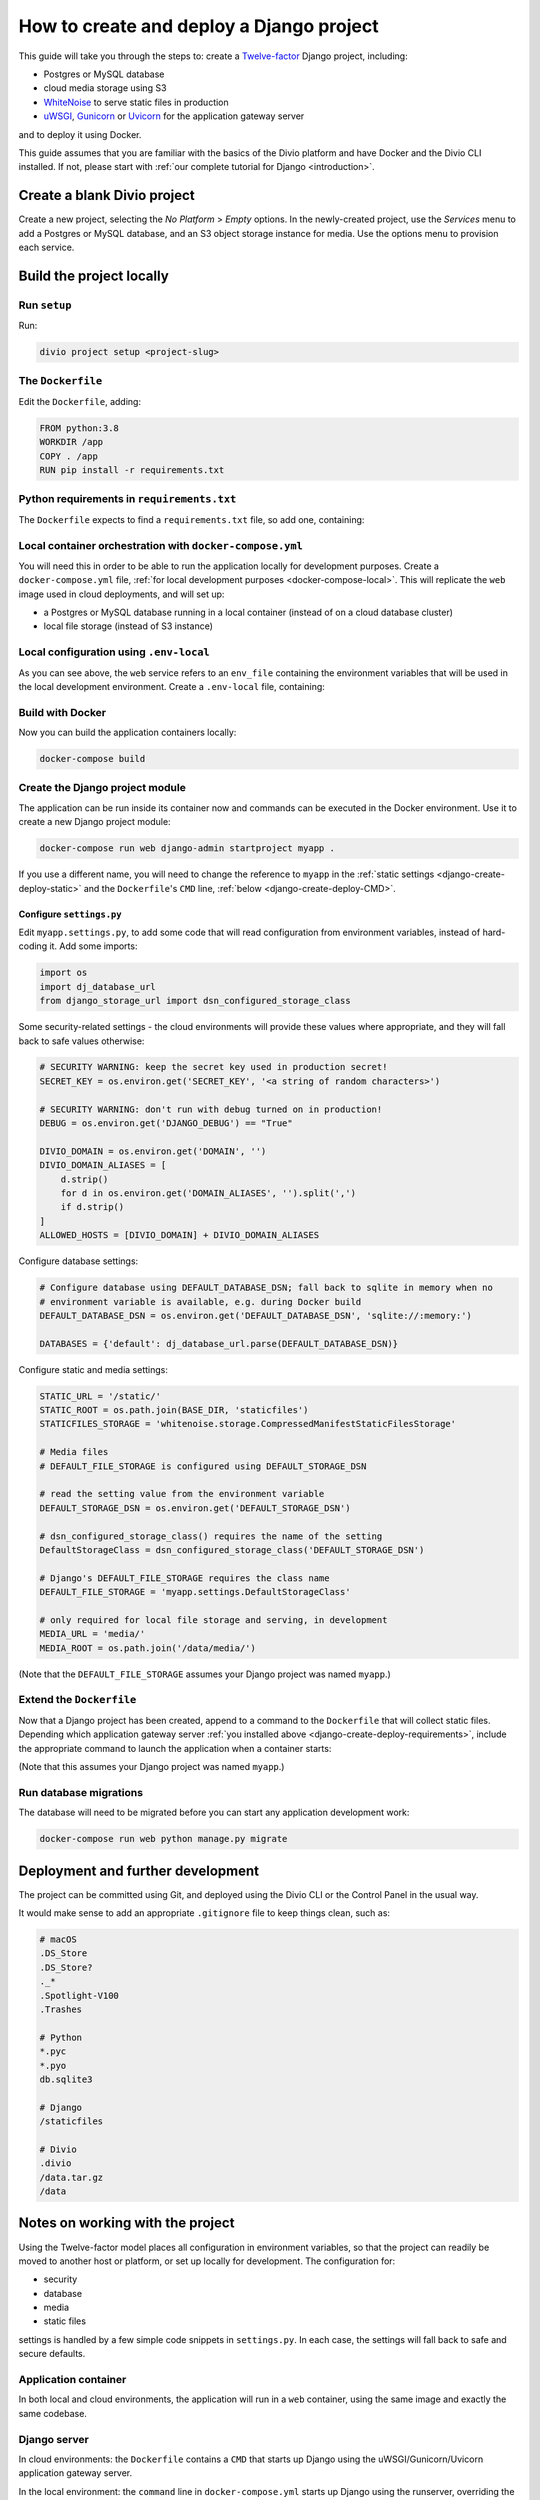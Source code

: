 ..  _django-create-deploy:

.. meta::
   :description:
       This guide explains step-by-step how to create and deploy a Twelve-factor Django project including Postgre or
       MySQL, and cloud media storage using S3, with Docker.
   :keywords: Docker, Django, Postgres, MySQL, S3


How to create and deploy a Django project
===========================================================================================

This guide will take you through the steps to: create a `Twelve-factor <https://www.12factor.net/config>`_ Django project, including:

* Postgres or MySQL database
* cloud media storage using S3
* `WhiteNoise <http://whitenoise.evans.io>`_ to serve static files in production
* `uWSGI <https://uwsgi-docs.readthedocs.io>`_, `Gunicorn <https://docs.gunicorn.org>`_ or `Uvicorn
  <https://www.uvicorn.org>`_ for the application gateway server

and to deploy it using Docker.

This guide assumes that you are familiar with the basics of the Divio platform and have Docker and the Divio CLI
installed. If not, please start with :ref:`our complete tutorial for Django <introduction>`.


Create a blank Divio project
----------------------------

Create a new project, selecting the *No Platform* > *Empty* options. In the newly-created project, use the *Services*
menu to add a Postgres or MySQL database, and an S3 object storage instance for media. Use the options menu to
provision each service.


Build the project locally
--------------------------

Run ``setup``
~~~~~~~~~~~~~

Run:

..  code-block:: bash

    divio project setup <project-slug>


The ``Dockerfile``
~~~~~~~~~~~~~~~~~~~~~~~~~~~

Edit the ``Dockerfile``, adding:

..  code-block:: Dockerfile

    FROM python:3.8
    WORKDIR /app
    COPY . /app
    RUN pip install -r requirements.txt


..  _django-create-deploy-requirements:

Python requirements in ``requirements.txt``
~~~~~~~~~~~~~~~~~~~~~~~~~~~~~~~~~~~~~~~~~~~

The ``Dockerfile`` expects to find a ``requirements.txt`` file, so add one, containing:

..  code-block:: Dockerfile
    :emphasize-lines: 7-9, 11-14

    django>=3.1,<3.2
    dj-database-url==0.5.0
    django-storage-url==0.5.0
    whitenoise==5.2.0
    boto3==1.14.49

    # Select one of the following for the database
    psycopg2==2.8.5
    mysqlclient==2.0.1

    # Select one of the following for the gateway server
    uwsgi==2.0.19.1
    uvicorn==0.11.8
    gunicorn==20.0.4


Local container orchestration with ``docker-compose.yml``
~~~~~~~~~~~~~~~~~~~~~~~~~~~~~~~~~~~~~~~~~~~~~~~~~~~~~~~~~~

You will need this in order to be able to run the application locally for development purposes. Create a
``docker-compose.yml`` file, :ref:`for local development purposes <docker-compose-local>`. This will replicate the
``web`` image used in cloud deployments, and will set up:

* a Postgres or MySQL database running in a local container (instead of on a cloud database cluster)
* local file storage (instead of S3 instance)

..  code-block:: yaml
    :emphasize-lines: 17-19, 23-43

    version: "2.4"
    services:
      web:
        # the application's web service (container) will use an image based on our Dockerfile
        build: "."
        # map the internal port 80 to port 8000 on the host
        ports:
          - "8000:80"
        # map the host directory to app (which allows us to see and edit files inside the container)
        volumes:
          - ".:/app:rw"
          - "./data:/data:rw"
        # the default command to run wheneve the container is launched
        command: python manage.py runserver 0.0.0.0:80
        # the URL 'postgres' or 'mysql' will point to the application's db service
        links:
          # select one of the following for the database
          - "db:postgres"
          - "db:mysql"
        env_file: .env-local

      db:
        # Select one of the following db configurations for the database
        image: postgres:9.6-alpine
        environment:
          POSTGRES_DB: "db"
          POSTGRES_HOST_AUTH_METHOD: "trust"
        volumes:
          - ".:/app:rw"

        image: mysql:5.7
        environment:
          MYSQL_DATABASE: "db"
          MYSQL_ALLOW_EMPTY_PASSWORD: "yes"
          SERVICE_MANAGER: "fsm-mysql"
        volumes:
          - ".:/app:rw"
          - "./data/db:/var/lib/mysql"
        healthcheck:
            test: "/usr/bin/mysql --user=root -h 127.0.0.1 --execute \"SHOW DATABASES;\""
            interval: 2s
            timeout: 20s
            retries: 10


Local configuration using ``.env-local``
~~~~~~~~~~~~~~~~~~~~~~~~~~~~~~~~~~~~~~~~~~~~~~~~~~~~~~~~~~

As you can see above, the ``web`` service refers to an ``env_file`` containing the environment variables that will be
used in the local development environment. Create a ``.env-local`` file, containing:

..  code-block:: text
    :emphasize-lines: 1-3

    # select one of the following for the database
    DEFAULT_DATABASE_DSN=postgres://postgres@postgres:5432/db
    DEFAULT_DATABASE_DSN=mysql://root@mysql:3306/db

    DEFAULT_STORAGE_DSN=file:///data/media/?url=%2Fmedia%2F
    DJANGO_DEBUG=True
    DOMAIN_ALIASES=localhost, 127.0.0.1


Build with Docker
~~~~~~~~~~~~~~~~~

Now you can build the application containers locally:

..  code-block:: bash

    docker-compose build


Create the Django project module
~~~~~~~~~~~~~~~~~~~~~~~~~~~~~~~~~~~~~~~~~~~~~~~~~~~~~~~~~~

The application can be run inside its container now and commands can be executed in the Docker environment. Use it to create a new Django project module:

..  code-block:: bash

    docker-compose run web django-admin startproject myapp .

If you use a different name, you will need to change the reference to ``myapp`` in the :ref:`static settings <django-create-deploy-static>` and the ``Dockerfile``'s ``CMD`` line,
:ref:`below <django-create-deploy-CMD>`.


Configure ``settings.py``
^^^^^^^^^^^^^^^^^^^^^^^^^^

Edit ``myapp.settings.py``, to add some code that will read configuration from environment variables, instead of hard-coding it. Add some imports:

..  code-block:: python

    import os
    import dj_database_url
    from django_storage_url import dsn_configured_storage_class


Some security-related settings - the cloud environments will provide these values where appropriate, and they will fall
back to safe values otherwise:

..  code-block:: python

    # SECURITY WARNING: keep the secret key used in production secret!
    SECRET_KEY = os.environ.get('SECRET_KEY', '<a string of random characters>')

    # SECURITY WARNING: don't run with debug turned on in production!
    DEBUG = os.environ.get('DJANGO_DEBUG') == "True"

    DIVIO_DOMAIN = os.environ.get('DOMAIN', '')
    DIVIO_DOMAIN_ALIASES = [
        d.strip()
        for d in os.environ.get('DOMAIN_ALIASES', '').split(',')
        if d.strip()
    ]
    ALLOWED_HOSTS = [DIVIO_DOMAIN] + DIVIO_DOMAIN_ALIASES


Configure database settings:

..  code-block:: python

    # Configure database using DEFAULT_DATABASE_DSN; fall back to sqlite in memory when no
    # environment variable is available, e.g. during Docker build
    DEFAULT_DATABASE_DSN = os.environ.get('DEFAULT_DATABASE_DSN', 'sqlite://:memory:')

    DATABASES = {'default': dj_database_url.parse(DEFAULT_DATABASE_DSN)}


..  _django-create-deploy-static:

Configure static and media settings:

..  code-block:: python

    STATIC_URL = '/static/'
    STATIC_ROOT = os.path.join(BASE_DIR, 'staticfiles')
    STATICFILES_STORAGE = 'whitenoise.storage.CompressedManifestStaticFilesStorage'

    # Media files
    # DEFAULT_FILE_STORAGE is configured using DEFAULT_STORAGE_DSN

    # read the setting value from the environment variable
    DEFAULT_STORAGE_DSN = os.environ.get('DEFAULT_STORAGE_DSN')

    # dsn_configured_storage_class() requires the name of the setting
    DefaultStorageClass = dsn_configured_storage_class('DEFAULT_STORAGE_DSN')

    # Django's DEFAULT_FILE_STORAGE requires the class name
    DEFAULT_FILE_STORAGE = 'myapp.settings.DefaultStorageClass'

    # only required for local file storage and serving, in development
    MEDIA_URL = 'media/'
    MEDIA_ROOT = os.path.join('/data/media/')

(Note that the ``DEFAULT_FILE_STORAGE`` assumes your Django project was named ``myapp``.)


..  _django-create-deploy-CMD:

Extend the ``Dockerfile``
~~~~~~~~~~~~~~~~~~~~~~~~~~

Now that a Django project has been created, append to a command to the ``Dockerfile`` that will collect static files.
Depending which application gateway server :ref:`you installed above <django-create-deploy-requirements>`, include the
appropriate command to launch the application when a container starts:

..  code-block:: Dockerfile
    :emphasize-lines: 3-6

    RUN python manage.py collectstatic --noinput

    # Select one of the following application gateway server commands
    CMD uwsgi --http=0.0.0.0:80 --module=myapp.wsgi
    CMD gunicorn --bind=0.0.0.0:80 myapp.wsgi
    CMD uvicorn --host=0.0.0.0 --port=80 myapp.asgi:application

(Note that this assumes your Django project was named ``myapp``.)


Run database migrations
~~~~~~~~~~~~~~~~~~~~~~~

The database will need to be migrated before you can start any application development work:

..  code-block:: bash

    docker-compose run web python manage.py migrate


Deployment and further development
-----------------------------------------

The project can be committed using Git, and deployed using the Divio CLI or the Control Panel in the usual way.

It would make sense to add an appropriate ``.gitignore`` file to keep things clean, such as:

..  code-block:: text

    # macOS
    .DS_Store
    .DS_Store?
    ._*
    .Spotlight-V100
    .Trashes

    # Python
    *.pyc
    *.pyo
    db.sqlite3

    # Django
    /staticfiles

    # Divio
    .divio
    /data.tar.gz
    /data


Notes on working with the project
---------------------------------

Using the Twelve-factor model places all configuration in environment variables, so that the project can readily be
moved to another host or platform, or set up locally for development. The configuration for:

* security
* database
* media
* static files

settings is handled by a few simple code snippets in ``settings.py``. In each case, the settings will fall back to
safe and secure defaults.


Application container
~~~~~~~~~~~~~~~~~~~~~

In both local and cloud environments, the application will run in a ``web`` container, using the same image and
exactly the same codebase.


.. _django-create-deploy-startup:

Django server
~~~~~~~~~~~~~

In cloud environments: the ``Dockerfile`` contains a ``CMD`` that starts up Django using the uWSGI/Gunicorn/Uvicorn
application gateway server.

In the local environment: the ``command`` line in ``docker-compose.yml`` starts up Django using the runserver,
overriding the ``CMD`` in the ``Dockerfile``. If the ``command`` line is commented out, ``docker-compose up`` will use
the application gateway server locally instead.


Database
~~~~~~~~

In cloud environments: the application will use one of our database clusters.

In the local environment: the application will use a container running the same database.

During the build phase: the database falls back to in-memory SQLite, as there is no database available to connect to,
and no configuration variables available from the environment in any case.


Security settings
~~~~~~~~~~~~~~~~~

Debug mode
^^^^^^^^^^

In cloud environments: the application will safely fall back to ``DEBUG = False``.

In the local environment: ``.env-local`` supplies a ``DJANGO_DEBUG`` variable to allow Django to run in debug mode.


Secret key
^^^^^^^^^^

In cloud environments: a random ``SECRET_KEY`` variable is always provided and will be used.

In the local environment: where no ``SECRET_KEY`` environment variable is provided, the application will fall back to a
hard-coded key in ``settings.py``.


Allowed hosts
^^^^^^^^^^^^^

In cloud environments: ``DOMAIN`` and ``DOMAIN_ALIASES`` variable are always provided and will be used.

In the local environment: default values are provided via the ``DOMAIN_ALIASES`` environment variable in ``.env-local``.


Static files
~~~~~~~~~~~~

In cloud environments: the application gateway server and WhiteNoise are used.

In the local environment: static files are served by the Django runserver. By :ref:`running the application gateway
server locally <django-create-deploy-startup>` and enforcing ``DEBUG = False``, it can be tested with WhiteNoise in the
local environment.


Media files
~~~~~~~~~~~

In cloud environments: file storage and serving is handled by the S3 instance.

In the local environment: the local filesystem is used for storage, and Django's runserver is used to serve media. If a
cloud environment's ``DEFAULT_STORAGE_DSN`` is applied in the ``.env-local`` file, the local server will use the S3
instance instead.


Database migrations
~~~~~~~~~~~~~~~~~~~

In its current state, database migrations are not executed automatically in cloud deployments. After deploying changes
that require a database migration, you will need to run them manually in the cloud environment using SSH.
